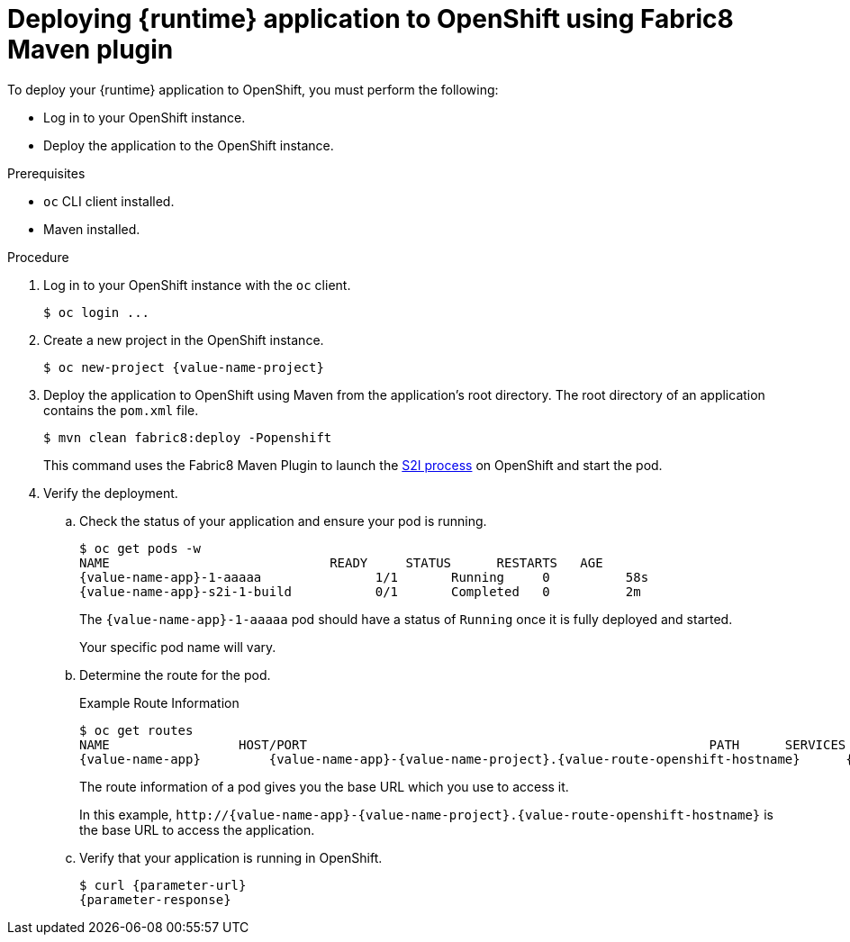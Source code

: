// This is a parameterized module. Parameters used:
//
//  parameter-url: URL to query when interacting with the application
//  parameter-response: Response received from the application
//  context: used in anchor IDs to conflicts due to duplicate IDs
//
// Rationale: This procedure is the same for 2 or more runtimes.


[id='deploying-runtime-application-to-openshift-using-fabric8-maven-plugin_{context}']
= Deploying {runtime} application to OpenShift using Fabric8 Maven plugin

To deploy your {runtime} application to OpenShift, you must perform the following:

* Log in to your OpenShift instance.
* Deploy the application to the OpenShift instance. 

.Prerequisites

* `oc` CLI client installed.
* Maven installed.

.Procedure

. Log in to your OpenShift instance with the `oc` client.
+
[source,bash,options="nowrap",subs="attributes+"]
----
$ oc login ...
----

. Create a new project in the OpenShift instance.
+
[source,bash,options="nowrap",subs="attributes+"]
----
$ oc new-project {value-name-project}
----

. Deploy the application to OpenShift using Maven from the application’s root directory. The root directory of an application contains the `pom.xml` file.
+
[source,bash,options="nowrap",subs="attributes+"]
----
$ mvn clean fabric8:deploy -Popenshift
----
+
This command uses the Fabric8 Maven Plugin to launch the link:{link-s2i-process}[S2I process] on OpenShift and start the pod.

. Verify the deployment. 
.. Check the status of your application and ensure your pod is running.
+
[source,bash,options="nowrap",subs="attributes+"]
----
$ oc get pods -w
NAME                             READY     STATUS      RESTARTS   AGE
{value-name-app}-1-aaaaa               1/1       Running     0          58s
{value-name-app}-s2i-1-build           0/1       Completed   0          2m
----
+
The `{value-name-app}-1-aaaaa` pod should have a status of `Running` once it is fully deployed and started.
+
Your specific pod name will vary.

.. Determine the route for the pod.
+
.Example Route Information
[source,bash,options="nowrap",subs="attributes+"]
----
$ oc get routes
NAME                 HOST/PORT                                                     PATH      SERVICES        PORT      TERMINATION
{value-name-app}         {value-name-app}-{value-name-project}.{value-route-openshift-hostname}      {value-name-app}      8080
----
+
The route information of a pod gives you the base URL which you use to access it. 
+
In this example, `\http://{value-name-app}-{value-name-project}.{value-route-openshift-hostname}` is the base URL to access the application.

.. Verify that your application is running in OpenShift.
+
[source,bash,options="nowrap",subs="attributes+"]
----
$ curl {parameter-url}
{parameter-response}
----
